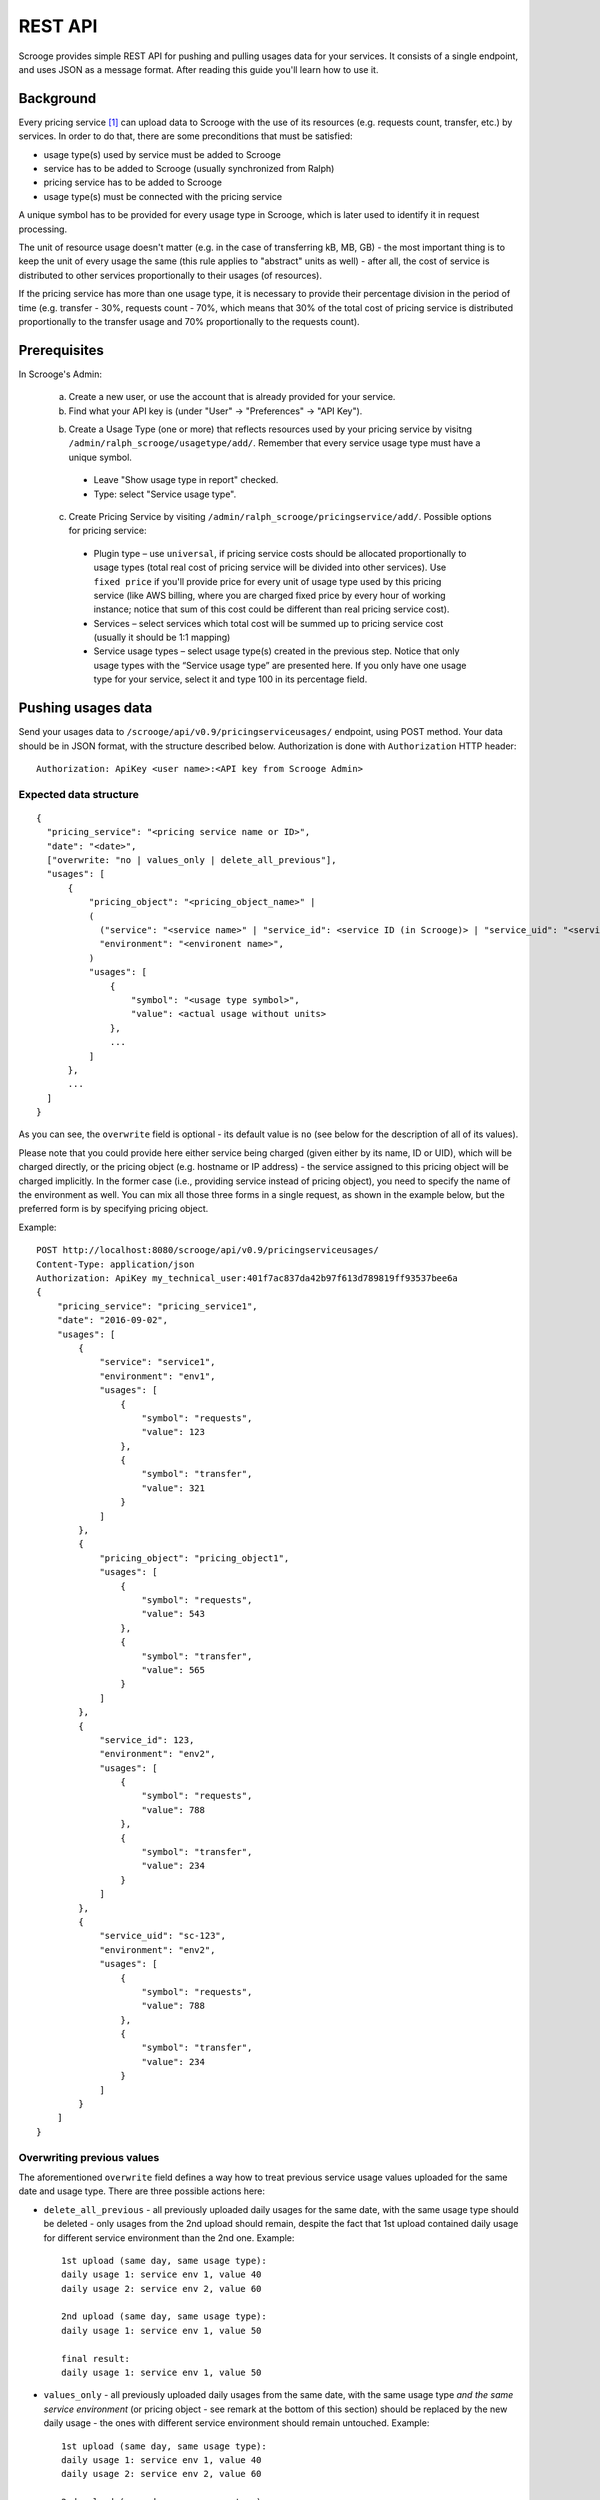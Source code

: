 ========
REST API
========

Scrooge provides simple REST API for pushing and pulling usages data
for your services. It consists of a single endpoint, and uses JSON as
a message format. After reading this guide you'll learn how to use it.


----------
Background
----------

Every pricing service [#]_ can upload data to Scrooge with the use of
its resources (e.g. requests count, transfer, etc.) by services. In
order to do that, there are some preconditions that must be satisfied:

* usage type(s) used by service must be added to Scrooge
* service has to be added to Scrooge (usually synchronized from Ralph)
* pricing service has to be added to Scrooge
* usage type(s) must be connected with the pricing service

A unique symbol has to be provided for every usage type in Scrooge,
which is later used to identify it in request processing.

The unit of resource usage doesn't matter (e.g. in the case of
transferring kB, MB, GB) - the most important thing is to keep the
unit of every usage the same (this rule applies to "abstract" units as
well) - after all, the cost of service is distributed to other
services proportionally to their usages (of resources).

If the pricing service has more than one usage type, it is necessary
to provide their percentage division in the period of time
(e.g. transfer - 30%, requests count - 70%, which means that 30% of
the total cost of pricing service is distributed proportionally to the
transfer usage and 70% proportionally to the requests count).


-------------
Prerequisites
-------------

In Scrooge's Admin:

  a. Create a new user, or use the account that is already provided for
     your service.

  b. Find what your API key is (under "User" -> "Preferences" -> "API
     Key").

  b. Create a Usage Type (one or more) that reflects resources used by
     your pricing service by visitng
     ``/admin/ralph_scrooge/usagetype/add/``. Remember that every
     service usage type must have a unique symbol.

    * Leave "Show usage type in report" checked.
    * Type: select "Service usage type".

  c. Create Pricing Service by visiting
     ``/admin/ralph_scrooge/pricingservice/add/``. Possible options
     for pricing service:

    * Plugin type – use ``universal``, if pricing service costs should
      be allocated proportionally to usage types (total real cost of
      pricing service will be divided into other services). Use
      ``fixed price`` if you'll provide price for every unit of usage
      type used by this pricing service (like AWS billing, where you
      are charged fixed price by every hour of working instance;
      notice that sum of this cost could be different than real
      pricing service cost).
    * Services – select services which total cost will be summed up to
      pricing service cost (usually it should be 1:1 mapping)
    * Service usage types – select usage type(s) created in the
      previous step. Notice that only usage types with the “Service
      usage type” are presented here. If you only have one usage type
      for your service, select it and type 100 in its percentage
      field.


-------------------
Pushing usages data
-------------------

Send your usages data to ``/scrooge/api/v0.9/pricingserviceusages/``
endpoint, using POST method. Your data should be in JSON format, with
the structure described below. Authorization is done with
``Authorization`` HTTP header::

  Authorization: ApiKey <user name>:<API key from Scrooge Admin>


"""""""""""""""""""""""
Expected data structure
"""""""""""""""""""""""
.. _expected-data-structure:

::

  {
    "pricing_service": "<pricing service name or ID>",
    "date": "<date>",
    ["overwrite: "no | values_only | delete_all_previous"],
    "usages": [
        {
            "pricing_object": "<pricing_object_name>" |
            (
              ("service": "<service name>" | "service_id": <service ID (in Scrooge)> | "service_uid": "<service UID>"),
              "environment": "<environent name>",
            )
            "usages": [
                {
                    "symbol": "<usage type symbol>",
                    "value": <actual usage without units>
                },
                ...
            ]
        },
        ...
    ]
  }

As you can see, the ``overwrite`` field is optional - its default
value is ``no`` (see below for the description of all of its values).

Please note that you could provide here either service being charged
(given either by its name, ID or UID), which will be charged directly,
or the pricing object (e.g. hostname or IP address) - the service
assigned to this pricing object will be charged implicitly. In the
former case (i.e., providing service instead of pricing object), you
need to specify the name of the environment as well. You can mix all
those three forms in a single request, as shown in the example below,
but the preferred form is by specifying pricing object.

Example::

  POST http://localhost:8080/scrooge/api/v0.9/pricingserviceusages/
  Content-Type: application/json
  Authorization: ApiKey my_technical_user:401f7ac837da42b97f613d789819ff93537bee6a
  {
      "pricing_service": "pricing_service1",
      "date": "2016-09-02",
      "usages": [
          {
              "service": "service1",
              "environment": "env1",
              "usages": [
                  {
                      "symbol": "requests",
                      "value": 123
                  },
                  {
                      "symbol": "transfer",
                      "value": 321
                  }
              ]
          },
          {
              "pricing_object": "pricing_object1",
              "usages": [
                  {
                      "symbol": "requests",
                      "value": 543
                  },
                  {
                      "symbol": "transfer",
                      "value": 565
                  }
              ]
          },
          {
              "service_id": 123,
              "environment": "env2",
              "usages": [
                  {
                      "symbol": "requests",
                      "value": 788
                  },
                  {
                      "symbol": "transfer",
                      "value": 234
                  }
              ]
          },
          {
              "service_uid": "sc-123",
              "environment": "env2",
              "usages": [
                  {
                      "symbol": "requests",
                      "value": 788
                  },
                  {
                      "symbol": "transfer",
                      "value": 234
                  }
              ]
          }
      ]
  }


"""""""""""""""""""""""""""
Overwriting previous values
"""""""""""""""""""""""""""

The aforementioned ``overwrite`` field defines a way how to treat
previous service usage values uploaded for the same date and usage
type. There are three possible actions here:

* ``delete_all_previous`` - all previously uploaded daily usages for
  the same date, with the same usage type should be deleted - only
  usages from the 2nd upload should remain, despite the fact that 1st
  upload contained daily usage for different service environment than
  the 2nd one. Example::

    1st upload (same day, same usage type):
    daily usage 1: service env 1, value 40
    daily usage 2: service env 2, value 60

    2nd upload (same day, same usage type):
    daily usage 1: service env 1, value 50

    final result:
    daily usage 1: service env 1, value 50

* ``values_only`` - all previously uploaded daily usages from the same
  date, with the same usage type *and the same service environment*
  (or pricing object - see remark at the bottom of this section)
  should be replaced by the new daily usage - the ones with different
  service environment should remain untouched. Example::

    1st upload (same day, same usage type):
    daily usage 1: service env 1, value 40
    daily usage 2: service env 2, value 60

    2nd upload (same day, same usage type):
    daily usage 1: service env 1, value 50

    final result:
    daily usage 1: service env 2, value 60
    daily usage 2: service env 1, value 50

* ``no`` - nothing gets deleted/replaced, new daily usages should be
  added to the existing ones, despite the fact that it has the same
  service environment as the one from the previous upload. Example::

    1st upload (same day, same usage type):
    daily usage 1: service env 1, value 40
    daily usage 2: service env 2, value 60

    2nd upload (same day, same usage type):
    daily usage 1: service env 1, value 50

    final result:
    daily usage 1: service env 1, value 40
    daily usage 2: service env 2, value 60
    daily usage 3: service env 1, value 50

Please note that in case of uploading your data via pricing object
(instead of service and environment, see expected-data-structure_),
its service environment is implicitly given.

"""""""""""""""""""""""""""""""
Possible responses (HTTP codes)
"""""""""""""""""""""""""""""""

201 - everything OK, data is saved successfully.

400 - invalid or mis-shaped data - such error will will contain an
additional description of what is wrong.

401 - authorization/authentication error.

405 - method not allowed (e.g. when you try to access pull endpoint
with POST or push endpoint with GET).

500 - error on server side during data processing, which should be
reported to us.


-------------------
Pulling usages data
-------------------

Usages that are already stored in Scrooge for a given pricing service
(identified by ``pricing_service_id``) and date, can be fetched by
sending a GET request to:
``/scrooge/api/v0.9/pricingserviceusages/<pricing_service_id>/<date(YYYY-MM-DD)>/``.

Example::

  GET http://localhost:8080/scrooge/api/v0.9/pricingserviceusages/111/2016-09-02/
  Authorization: ApiKey my_technical_user:401f7ac837da42b97f613d789819ff93537bee6a
  {
    "pricing_service": "pricing_service1",
    "pricing_service_id": 111,
    "date": "2016-09-02",
    "usages": [
      {
        "service": "service1",
        "service_id": 123,
        "environment": "env1",
        "pricing_object": "pricing_object1",
        "usages": [
          {
            "symbol": "requests",
            "value": 123
          },
          {
            "symbol": "transfer",
            "value": 321
          }
        ]
      }
      ...
    ]
  }


.. [#] Pricing Service is financial extension to regular service. It
       contains information about methods of service costs allocation,
       services excluded from charging etc.
